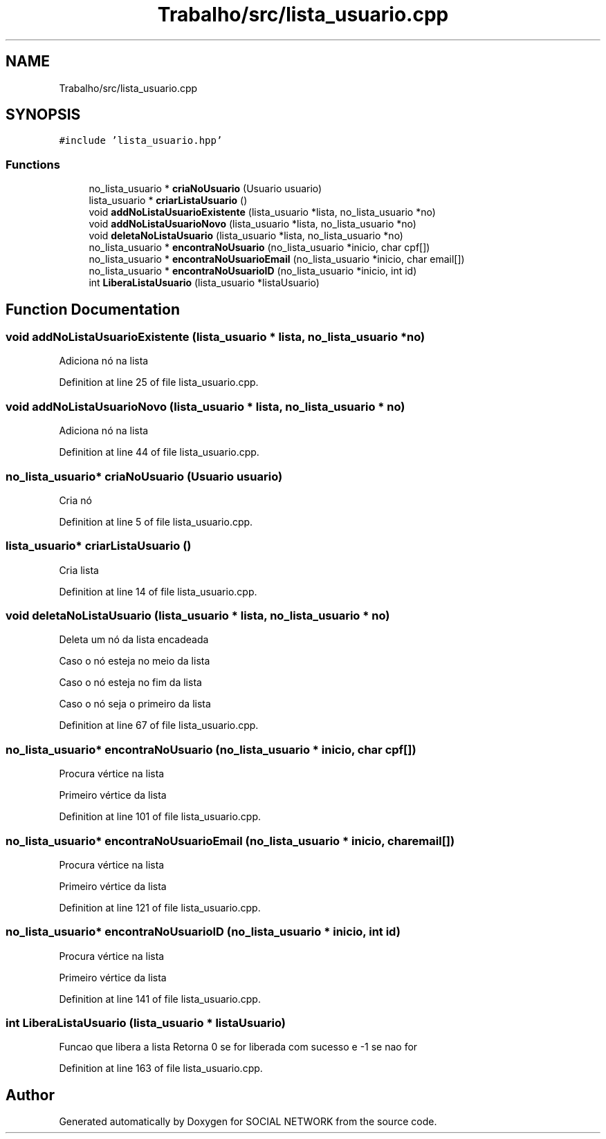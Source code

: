 .TH "Trabalho/src/lista_usuario.cpp" 3 "Fri Jun 30 2017" "Version 1.0" "SOCIAL NETWORK" \" -*- nroff -*-
.ad l
.nh
.SH NAME
Trabalho/src/lista_usuario.cpp
.SH SYNOPSIS
.br
.PP
\fC#include 'lista_usuario\&.hpp'\fP
.br

.SS "Functions"

.in +1c
.ti -1c
.RI "no_lista_usuario * \fBcriaNoUsuario\fP (Usuario usuario)"
.br
.ti -1c
.RI "lista_usuario * \fBcriarListaUsuario\fP ()"
.br
.ti -1c
.RI "void \fBaddNoListaUsuarioExistente\fP (lista_usuario *lista, no_lista_usuario *no)"
.br
.ti -1c
.RI "void \fBaddNoListaUsuarioNovo\fP (lista_usuario *lista, no_lista_usuario *no)"
.br
.ti -1c
.RI "void \fBdeletaNoListaUsuario\fP (lista_usuario *lista, no_lista_usuario *no)"
.br
.ti -1c
.RI "no_lista_usuario * \fBencontraNoUsuario\fP (no_lista_usuario *inicio, char cpf[])"
.br
.ti -1c
.RI "no_lista_usuario * \fBencontraNoUsuarioEmail\fP (no_lista_usuario *inicio, char email[])"
.br
.ti -1c
.RI "no_lista_usuario * \fBencontraNoUsuarioID\fP (no_lista_usuario *inicio, int id)"
.br
.ti -1c
.RI "int \fBLiberaListaUsuario\fP (lista_usuario *listaUsuario)"
.br
.in -1c
.SH "Function Documentation"
.PP 
.SS "void addNoListaUsuarioExistente (lista_usuario * lista, no_lista_usuario * no)"
Adiciona nó na lista 
.PP
Definition at line 25 of file lista_usuario\&.cpp\&.
.SS "void addNoListaUsuarioNovo (lista_usuario * lista, no_lista_usuario * no)"
Adiciona nó na lista 
.PP
Definition at line 44 of file lista_usuario\&.cpp\&.
.SS "no_lista_usuario* criaNoUsuario (Usuario usuario)"
Cria nó 
.PP
Definition at line 5 of file lista_usuario\&.cpp\&.
.SS "lista_usuario* criarListaUsuario ()"
Cria lista 
.PP
Definition at line 14 of file lista_usuario\&.cpp\&.
.SS "void deletaNoListaUsuario (lista_usuario * lista, no_lista_usuario * no)"
Deleta um nó da lista encadeada
.PP
Caso o nó esteja no meio da lista
.PP
Caso o nó esteja no fim da lista
.PP
Caso o nó seja o primeiro da lista 
.PP
Definition at line 67 of file lista_usuario\&.cpp\&.
.SS "no_lista_usuario* encontraNoUsuario (no_lista_usuario * inicio, char cpf[])"
Procura vértice na lista
.PP
Primeiro vértice da lista 
.PP
Definition at line 101 of file lista_usuario\&.cpp\&.
.SS "no_lista_usuario* encontraNoUsuarioEmail (no_lista_usuario * inicio, char email[])"
Procura vértice na lista
.PP
Primeiro vértice da lista 
.PP
Definition at line 121 of file lista_usuario\&.cpp\&.
.SS "no_lista_usuario* encontraNoUsuarioID (no_lista_usuario * inicio, int id)"
Procura vértice na lista
.PP
Primeiro vértice da lista 
.PP
Definition at line 141 of file lista_usuario\&.cpp\&.
.SS "int LiberaListaUsuario (lista_usuario * listaUsuario)"
Funcao que libera a lista Retorna 0 se for liberada com sucesso e -1 se nao for 
.PP
Definition at line 163 of file lista_usuario\&.cpp\&.
.SH "Author"
.PP 
Generated automatically by Doxygen for SOCIAL NETWORK from the source code\&.
